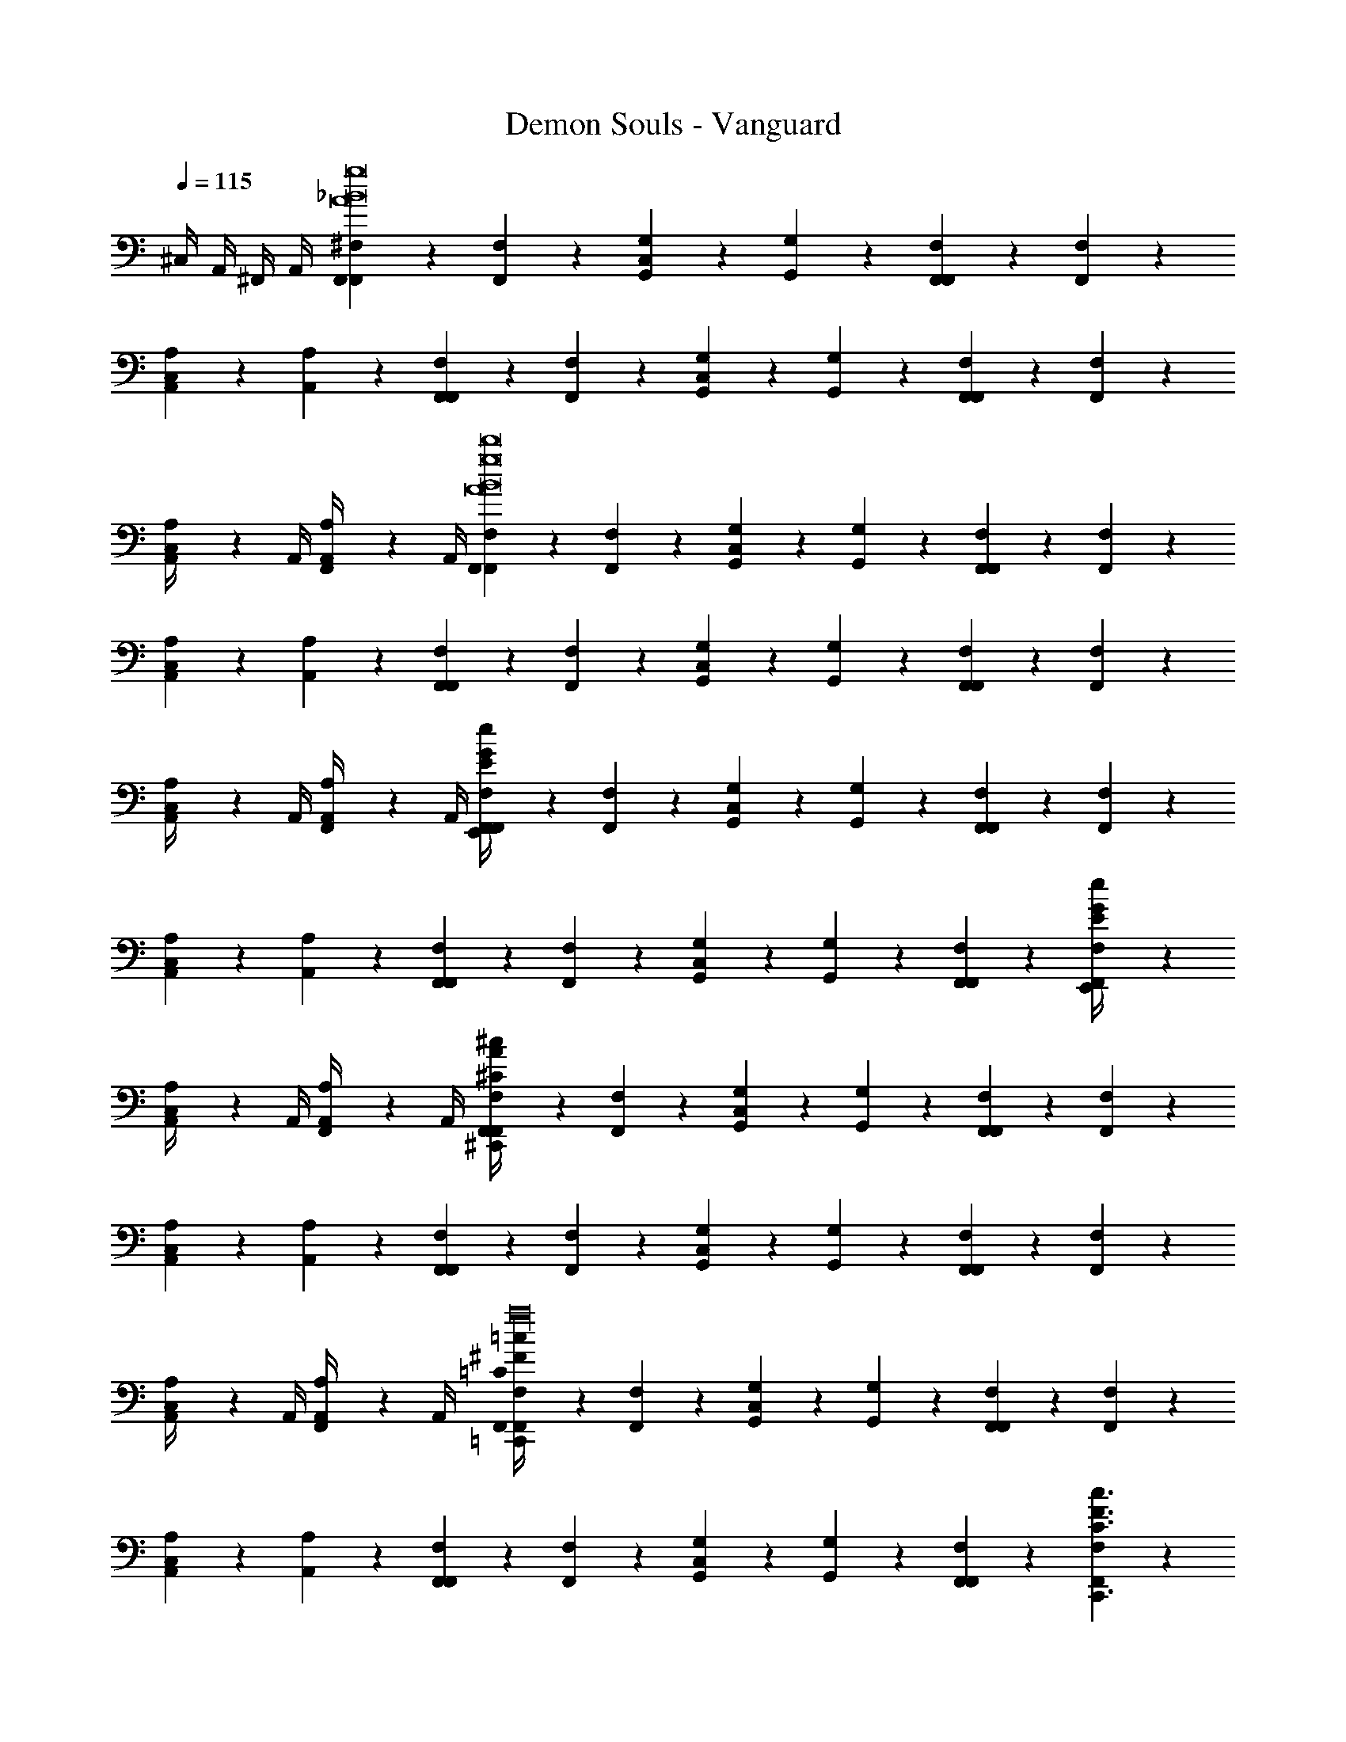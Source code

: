 X: 1
T: Demon Souls - Vanguard
Z: ABC Generated by Starbound Composer
L: 1/4
Q: 1/4=115
K: C
^C,/4 A,,/4 ^F,,/4 A,,/4 [F,,/9^F,/9F,,g8A8_B8] z7/18 [F,/9F,,/9] z7/18 [G,,/9G,/9C,] z7/18 [G,,/9G,/9] z7/18 [F,,/9F,/9F,,] z7/18 [F,,/9F,/9] z7/18 
[A,,/9A,/9C,] z7/18 [A,,/9A,/9] z7/18 [F,,/9F,/9F,,] z7/18 [F,/9F,,/9] z7/18 [G,,/9G,/9C,] z7/18 [G,,/9G,/9] z7/18 [F,,/9F,/9F,,] z7/18 [F,,/9F,/9] z7/18 
[A,,/9A,/9C,/4] z5/36 A,,/4 [A,,/9A,/9F,,/4] z5/36 A,,/4 [F,,/9F,/9F,,A8B8d'8g8] z7/18 [F,/9F,,/9] z7/18 [G,,/9G,/9C,] z7/18 [G,,/9G,/9] z7/18 [F,,/9F,/9F,,] z7/18 [F,,/9F,/9] z7/18 
[A,,/9A,/9C,] z7/18 [A,,/9A,/9] z7/18 [F,,/9F,/9F,,] z7/18 [F,/9F,,/9] z7/18 [G,,/9G,/9C,] z7/18 [G,,/9G,/9] z7/18 [F,,/9F,/9F,,] z7/18 [F,,/9F,/9] z7/18 
[A,,/9A,/9C,/4] z5/36 A,,/4 [A,,/9A,/9F,,/4] z5/36 A,,/4 [F,/9F,,/9G/4E/4e/4E,,/4F,,] z7/18 [F,/9F,,/9] z7/18 [G,,/9G,/9C,] z7/18 [G,,/9G,/9] z7/18 [F,,/9F,/9F,,] z7/18 [F,,/9F,/9] z7/18 
[A,,/9A,/9C,] z7/18 [A,,/9A,/9] z7/18 [F,,/9F,/9F,,] z7/18 [F,,/9F,/9] z7/18 [G,,/9G,/9C,] z7/18 [G,/9G,,/9] z7/18 [F,,/9F,/9F,,] z7/18 [F,/9F,,/9E/4G/4e/4E,,/4] z7/18 
[A,,/9A,/9C,/4] z5/36 A,,/4 [A,,/9A,/9F,,/4] z5/36 A,,/4 [F,,/9F,/9A/4^C/4^c/4^C,,/4F,,] z7/18 [F,/9F,,/9] z7/18 [G,,/9G,/9C,] z7/18 [G,,/9G,/9] z7/18 [F,,/9F,/9F,,] z7/18 [F,,/9F,/9] z7/18 
[A,,/9A,/9C,] z7/18 [A,,/9A,/9] z7/18 [F,,/9F,/9F,,] z7/18 [F,/9F,,/9] z7/18 [G,,/9G,/9C,] z7/18 [G,,/9G,/9] z7/18 [F,,/9F,/9F,,] z7/18 [F,,/9F,/9] z7/18 
[A,,/9A,/9C,/4] z5/36 A,,/4 [A,,/9A,/9F,,/4] z5/36 A,,/4 [F,,/9F,/9^F/4=c/4=C/4=C,,/4F,,_b16d'16a16] z7/18 [F,/9F,,/9] z7/18 [G,,/9G,/9C,] z7/18 [G,,/9G,/9] z7/18 [F,,/9F,/9F,,] z7/18 [F,,/9F,/9] z7/18 
[A,,/9A,/9C,] z7/18 [A,,/9A,/9] z7/18 [F,,/9F,/9F,,] z7/18 [F,/9F,,/9] z7/18 [G,,/9G,/9C,] z7/18 [G,,/9G,/9] z7/18 [F,,/9F,/9F,,] z7/18 [F,,/9F,/9F3/C3/c3/C,,3/] z7/18 
[A,,/9A,/9C,/4] z5/36 A,,/4 [A,,/9A,/9F,,/4] z5/36 A,,/4 [F,/9F,,/9F/4B,/4=B/4B,,,/4F,,] z7/18 [F,/9F,,/9] z7/18 [G,,/9G,/9C,] z7/18 [G,,/9G,/9] z7/18 [F,,/9F,/9F,,] z7/18 [F,,/9F,/9] z7/18 
[A,,/9A,/9C,] z7/18 [A,,/9A,/9] z7/18 [F,,/9F,/9F/4d/4D/4D,,/4F,,] z7/18 [F,/9F,,/9] z7/18 [G,,/9G,/9C,] z7/18 [G,,/9G,/9] z7/18 [F,,/9F,/9F,,] z7/18 [F,,/9F,/9] z7/18 
[A,,/9A,/9C,/4] z5/36 A,,/4 [A,,/9A,/9F,,/4] z5/36 A,,/4 [F,/9F,,/9G/4E/4e/4E,,/4F,,g16_B16] z7/18 [F,/9F,,/9] z7/18 [G,,/9G,/9C,] z7/18 [G,,/9G,/9] z7/18 [F,,/9F,/9F,,] z7/18 [F,,/9F,/9] z7/18 
[A,,/9A,/9C,] z7/18 [A,,/9A,/9] z7/18 [F,,/9F,/9F,,] z7/18 [F,/9F,,/9] z7/18 [G,,/9G,/9C,] z7/18 [G,,/9G,/9] z7/18 [F,,/9F,/9F,,] z7/18 [F,,/9F,/9e/4E/4G/4E,,/4] z7/18 
[A,,/9A,/9C,/4] z5/36 A,,/4 [A,,/9A,/9F,,/4] z5/36 A,,/4 [F,,/9F,/9^C/4^c/4A/4^C,,/4F,,] z7/18 [F,/9F,,/9] z7/18 [G,,/9G,/9C,] z7/18 [G,,/9G,/9] z7/18 [F,,/9F,/9F,,] z7/18 [F,,/9F,/9] z7/18 
[A,,/9A,/9C,] z7/18 [A,,/9A,/9] z7/18 [F,,/9F,/9F,,] z7/18 [F,/9F,,/9] z7/18 [G,,/9G,/9C,] z7/18 [G,,/9G,/9] z7/18 [F,,/9F,/9F,,] z7/18 [F,,/9F,/9] z7/18 
[A,,/9A,/9C,/4] z5/36 A,,/4 [A,,/9A,/9F,,/4] z5/36 A,,/4 [F,/9F,,/9F/4=c/4=C/4=C,,/4F,,B31/d'31/g31/] z7/18 [F,/9F,,/9] z7/18 [G,,/9G,/9C,] z7/18 [G,,/9G,/9] z7/18 [F,,/9F,/9F,,] z7/18 [F,,/9F,/9] z7/18 
[A,,/9A,/9C,] z7/18 [A,,/9A,/9] z7/18 [F,,/9F,/9F,,] z7/18 [F,/9F,,/9] z7/18 [G,,/9G,/9C,] z7/18 [G,,/9G,/9] z7/18 [F,,/9F,/9F,,] z7/18 [F,,/9F,/9F3/C3/c3/C,,3/] z7/18 
[A,,/9A,/9C,/4] z5/36 A,,/4 [A,,/9A,/9F,,/4] z5/36 A,,/4 [F,/9F,,/9F/4B,/4=B/4B,,,/4F,,] z7/18 [F,/9F,,/9] z7/18 [G,,/9G,/9C,] z7/18 [G,,/9G,/9] z7/18 [F,,/9F,/9F,,] z7/18 [F,,/9F,/9] z7/18 
[A,,/9A,/9C,] z7/18 [A,,/9A,/9] z7/18 [F,,/9F,/9F/4d/4D/4D,,/4F,,] z7/18 [F,/9F,,/9] z7/18 [G,,/9G,/9C,] z7/18 [G,,/9G,/9] z7/18 [F,,/9F,/9F,,] z7/18 [F,,/9F,/9] z7/18 
[A,/9A,,/9C,/4] z5/36 A,,/4 [A,/9A,,/9F,,/4] z5/36 A,,/4 [D/9B,/9F/9B,,/B,,/B,/D2F2] z7/18 [F/9B,/9D/9B,,/] z7/18 [D/9F/9B,/9B,,] z7/18 [F/9B,/9D/9] z7/18 [^C/9_B,/9F/9_B,,5/32B,/B,,/C2F2] z/18 B,,13/84 z/84 B,,/6 [F/9B,/9C/9B,,5/32] z/18 B,,13/84 z/84 B,,/6 
[C/9F/9B,/9B,,5/32] z/18 B,,13/84 z/84 B,,/6 [F/9B,/9C/9B,,5/32] z/18 B,,13/84 z/84 B,,/6 [C/9F/9A,/9A,,/A,,/A,/C2F2] z7/18 [A,/9F/9C/9A,,/] z7/18 [C/9A,/9F/9A,,] z7/18 [A,/9F/9C/9] z7/18 [F/9=B,/9^G,/9^G,,5/32G,/G,,/D2F2] z/18 G,,13/84 z/84 G,,/6 [G,/9B,/9F/9G,,5/32] z/18 G,,13/84 z/84 G,,/6 
[F/9G,/9B,/9G,,5/32] z/18 G,,13/84 z/84 G,,/6 [F/9G,/9B,/9G,,5/32] z/18 G,,13/84 z/84 G,,/6 [B,/9C/9G/9=G,,/G,,/=G,/C2G2] z7/18 [G/9C/9B,/9G,,/] z7/18 [B,/9G/9C/9G,,] z7/18 [G/9C/9B,/9] z7/18 [C/9D/9F/9D,,5/32F,/F,,/D2C2F2] z/18 D,,13/84 z/84 D,,/6 [F/9D/9C/9D,,5/32] z/18 D,,13/84 z/84 D,,/6 
[C/9F/9D/9D,,5/32] z/18 D,,13/84 z/84 D,,/6 [C/9F/9D/9D,,5/32] z/18 D,,13/84 z/84 D,,/6 [B,/9=C/9=F/9=F,,/=F,/F,,C2F2] z7/18 [B,/9C/9F/9] z7/18 [F/9C/9B,/9=C,/C/C,] z7/18 [B,/9C/9F/9] z7/18 [B,/9^F/9C/9C,/C/C,B,2F2] z7/18 [B,/9F/9C/9] z7/18 
[B,/9F/9C/9=B,,/B,/B,,] z7/18 [C/9F/9B,/9] z7/18 [D/9B,/9F/9B,,/B,,/B,/B,,,3/D2F2] z7/18 [F/9B,/9D/9B,,/] z7/18 [D/9B,/9F/9B,,] z7/18 [F/9D/9B,/9] z7/18 [^C/9_B,/9F/9_B,,5/32B,/B,,/C2F2] z/18 B,,13/84 z/84 B,,/6 [F/9B,/9C/9B,,5/32] z/18 B,,13/84 z/84 B,,/6 
[C/9B,/9F/9B,,5/32] z/18 B,,13/84 z/84 B,,/6 [F/9C/9B,/9B,,5/32] z/18 B,,13/84 z/84 B,,/6 [C/9F/9A,/9A,,/A,,/A,/C2F2] z7/18 [A,/9F/9C/9A,,/] z7/18 [C/9F/9A,/9A,,] z7/18 [C/9F/9A,/9] z7/18 [F/9=B,/9^G,/9^G,,5/32G,/G,,/D2F2] z/18 G,,13/84 z/84 G,,/6 [G,/9B,/9F/9G,,5/32] z/18 G,,13/84 z/84 G,,/6 
[F/9B,/9G,/9G,,5/32] z/18 G,,13/84 z/84 G,,/6 [F/9B,/9G,/9G,,5/32] z/18 G,,13/84 z/84 G,,/6 [B,/9C/9G/9=G,,/=G,/G,,C2G2] z7/18 [G/9C/9B,/9] z7/18 [B,/9C/9G/9^C,] z7/18 [B,/9C/9G/9] z7/18 [C/9D/9F/9^F,,/^F,/D,,C2D2F2] z7/18 [F/9D/9C/9] z7/18 
[C/9D/9F/9C,] z7/18 [C/9D/9F/9] z7/18 [B,/9=C/9=F/9=F,,/=F,/F,,C2F2] z7/18 [F/9C/9B,/9] z7/18 [F/9C/9B,/9=C,/C/^C,] z7/18 [F/9C/9B,/9] z7/18 [B,/9^F/9C/9=C,/C/C,B,2F2] z7/18 [C/9F/9B,/9] z7/18 
[B,/9C/9F/9^C,/4B,/=B,,/] z5/36 A,,/4 [F/9B,/9C/9^F,,/4] z5/36 A,,/4 [E,/9E,,/9F,,] z8/9 [E,,/9E,/9C,] z8/9 [E,/9E,,/9F,,] z8/9 
[E,,/9E,/9C,] z8/9 [E,/9E,,/9F,,G15/4] z8/9 [E,,/9E,/9C,] z8/9 [E,/9E,,/9F,,B5/4e5/4G5/4e5/4] z8/9 
[E,,/9E,/9C,/4] z5/36 A,,/4 [F,,/4B/d/G/d/] A,,/4 [E,/9E,,/9F,,GA^ccA7/4] z8/9 [E,/9E,,/9A3/4c3/4G3/4c3/4C,] z8/9 [E,/9E,,/9F,,B21/4] z8/9 
[E,,/9E,/9C,] z8/9 [E,/9E,,/9G,,/G,/F,,] z8/9 [E,/9E,,/9=F,,/F,/C,] z8/9 [E,/9E,,/9E,,/E,/^F,,] z8/9 
[E,,/9E,/9C,/4] z5/36 A,,/4 F,,/4 A,,/4 [E,/9E,,/9F,,] z8/9 [E,,/9E,/9C,] z8/9 [E,/9E,,/9F,,] z8/9 
[E,,/9E,/9C,] z8/9 [E,/9E,,/9F,,E15/4] z8/9 [E,,/9E,/9C,] z8/9 [E,/9E,,/9F,,e5/4B5/4G5/4e5/4] z8/9 
[E,,/9E,/9C,/4] z5/36 A,,/4 [F,,/4G/B/d/d/] A,,/4 [E,/9E,,/9G,/G,,/F,,cAGcF7/4] z8/9 [E,,/9E,/9=F,,/F,/A3/4G3/4c3/4c3/4C,] z8/9 [E,/9E,,/9E,,/E,/^F,,G23/4] z8/9 
[E,,/9E,/9C,] z8/9 [E,/9E,,/9F,,] z8/9 [E,,/9E,/9C,] z8/9 [E,/9E,,/9F,,] z8/9 
[E,,/9E,/9C,/4] z5/36 A,,/4 F,,/4 A,,/4 [E,/9E,,/9F,,] z8/9 [E,,/9E,/9C,] z8/9 [E,/9E,,/9F,,] z8/9 
[E,,/9E,/9C,] z8/9 [E,/9E,,/9G,/G,,/F,,] z8/9 [E,,/9E,/9F,/=F,,/C,] z8/9 [E,/9E,,/9E,/E,,/^F,,] z8/9 
[E,,/9E,/9C,/4] z5/36 A,,/4 F,,/4 A,,/4 [F,,/9^F,/9e/4G/4E/4E,,/4F,,] z7/18 [F,/9F,,/9] z7/18 [G,,/9G,/9C,] z7/18 [G,,/9G,/9] z7/18 [F,,/9F,/9F,,] z7/18 [F,,/9F,/9] z7/18 
[A,,/9A,/9C,] z7/18 [A,,/9A,/9] z7/18 [F,,/9F,/9F,,] z7/18 [F,/9F,,/9] z7/18 [G,,/9G,/9C,] z7/18 [G,,/9G,/9] z7/18 [F,,/9F,/9F,,] z7/18 [F,,/9F,/9G/4E/4e/4E,,/4] z7/18 
[A,/9A,,/9C,/4] z5/36 A,,/4 [A,/9A,,/9F,,/4] z5/36 A,,/4 [F,/9F,,/9A/4^C/4c/4^C,,/4F,,] z7/18 [F,/9F,,/9] z7/18 [G,/9G,,/9C,] z7/18 [G,,/9G,/9] z7/18 [F,/9F,,/9F,,] z7/18 [F,,/9F,/9] z7/18 
[A,/9A,,/9C,] z7/18 [A,,/9A,/9] z7/18 [F,/9F,,/9F,,] z7/18 [F,/9F,,/9] z7/18 [G,/9G,,/9C,] z7/18 [G,,/9G,/9] z7/18 [F,/9F,,/9F,,] z7/18 [F,,/9F,/9] z7/18 
[A,/9A,,/9C,/4] z5/36 A,,/4 [A,/9A,,/9F,,/4] z5/36 A,,/4 [F,/9F,,/9F/4=c/4=C/4=C,,/4F,,b16d'16a16] z7/18 [F,/9F,,/9] z7/18 [G,/9G,,/9C,] z7/18 [G,,/9G,/9] z7/18 [F,/9F,,/9F,,] z7/18 [F,,/9F,/9] z7/18 
[A,/9A,,/9C,] z7/18 [A,,/9A,/9] z7/18 [F,,/9F,/9F,,] z7/18 [F,,/9F,/9] z7/18 [G,,/9G,/9C,] z7/18 [G,/9G,,/9] z7/18 [F,,/9F,/9F,,] z7/18 [F,/9F,,/9F3/C3/c3/C,,3/] z7/18 
[A,,/9A,/9C,/4] z5/36 A,,/4 [A,,/9A,/9F,,/4] z5/36 A,,/4 [F,/9F,,/9F/4B,/4B/4B,,,/4F,,] z7/18 [F,/9F,,/9] z7/18 [G,/9G,,/9C,] z7/18 [G,,/9G,/9] z7/18 [F,/9F,,/9F,,] z7/18 [F,,/9F,/9] z7/18 
[A,/9A,,/9C,] z7/18 [A,,/9A,/9] z7/18 [F,/9F,,/9F/4d/4D/4D,,/4F,,] z7/18 [F,/9F,,/9] z7/18 [G,/9G,,/9C,] z7/18 [G,,/9G,/9] z7/18 [F,/9F,,/9F,,] z7/18 [F,,/9F,/9] z7/18 
[A,/9A,,/9C,/4] z5/36 A,,/4 [A,/9A,,/9F,,/4] z5/36 A,,/4 [F,/9F,,/9e/4E/4G/4E,,/4F,,_B16g16] z7/18 [F,/9F,,/9] z7/18 [G,/9G,,/9C,] z7/18 [G,,/9G,/9] z7/18 [F,/9F,,/9F,,] z7/18 [F,,/9F,/9] z7/18 
[A,/9A,,/9C,] z7/18 [A,,/9A,/9] z7/18 [F,/9F,,/9F,,] z7/18 [F,/9F,,/9] z7/18 [G,/9G,,/9C,] z7/18 [G,,/9G,/9] z7/18 [F,/9F,,/9F,,] z7/18 [F,,/9F,/9e/4E/4G/4E,,/4] z7/18 
[A,/9A,,/9C,/4] z5/36 A,,/4 [A,/9A,,/9F,,/4] z5/36 A,,/4 [F,/9F,,/9^C/4^c/4A/4^C,,/4F,,] z7/18 [F,/9F,,/9] z7/18 [G,/9G,,/9C,] z7/18 [G,,/9G,/9] z7/18 [F,/9F,,/9F,,] z7/18 [F,,/9F,/9] z7/18 
[A,/9A,,/9C,] z7/18 [A,,/9A,/9] z7/18 [F,/9F,,/9F,,] z7/18 [F,/9F,,/9] z7/18 [G,/9G,,/9C,] z7/18 [G,,/9G,/9] z7/18 [F,/9F,,/9F,,] z7/18 [F,,/9F,/9] z7/18 
[A,/9A,,/9C,/4] z5/36 A,,/4 [A,/9A,,/9F,,/4] z5/36 A,,/4 [F,/9F,,/9=C/4=c/4F/4=C,,/4F,,B31/d'31/g31/] z7/18 [F,/9F,,/9] z7/18 [G,/9G,,/9C,] z7/18 [G,,/9G,/9] z7/18 [F,/9F,,/9F,,] z7/18 [F,,/9F,/9] z7/18 
[A,/9A,,/9C,] z7/18 [A,,/9A,/9] z7/18 [F,/9F,,/9F,,] z7/18 [F,/9F,,/9] z7/18 [G,/9G,,/9C,] z7/18 [G,,/9G,/9] z7/18 [F,/9F,,/9F,,] z7/18 [F,,/9F,/9F3/C3/c3/C,,3/] z7/18 
[A,/9A,,/9C,/4] z5/36 A,,/4 [A,/9A,,/9F,,/4] z5/36 A,,/4 [F,/9F,,/9F/4B,/4=B/4B,,,/4F,,] z7/18 [F,/9F,,/9] z7/18 [G,/9G,,/9C,] z7/18 [G,,/9G,/9] z7/18 [F,/9F,,/9F,,] z7/18 [F,,/9F,/9] z7/18 
[A,/9A,,/9C,] z7/18 [A,,/9A,/9] z7/18 [F,/9F,,/9F/4d/4D/4D,,/4F,,] z7/18 [F,/9F,,/9] z7/18 [G,/9G,,/9C,] z7/18 [G,,/9G,/9] z7/18 [F,/9F,,/9F,,] z7/18 [F,,/9F,/9] z7/18 
[A,/9A,,/9C,/4] z5/36 A,,/4 [A,/9A,,/9F,,/4] z5/36 A,,/4 [E,,/9E,/9F,,] z8/9 [E,/9E,,/9C,] z8/9 [E,,/9E,/9F,,] z8/9 
[E,/9E,,/9C,] z8/9 [E,,/9E,/9F,,] z8/9 [E,/9E,,/9C,] z8/9 [E,,/9E,/9F,,G5/4B5/4e5/4e5/4] z8/9 
[E,/9E,,/9C,/4] z5/36 A,,/4 [F,,/4B/G/d/d/] A,,/4 [E,,/9E,/9F,,GA^cc] z8/9 [E,/9E,,/9c3/4A3/4G3/4c3/4C,] z8/9 [E,,/9E,/9F,,] z8/9 
[E,/9E,,/9C,] z8/9 [E,/9E,,/9G,,/G,/F,,] z8/9 [E,,/9E,/9=F,,/=F,/C,] z8/9 [E,/9E,,/9E,,/E,/^F,,] z8/9 
[E,/9E,,/9C,/4] z5/36 A,,/4 F,,/4 A,,/4 [E,,/9E,/9F,,] z8/9 [E,/9E,,/9C,] z8/9 [E,,/9E,/9F,,] z8/9 
[E,/9E,,/9C,] z8/9 [E,/9E,,/9F,,] z8/9 [E,/9E,,/9C,] z8/9 [E,,/9E,/9F,,G5/4e5/4B5/4e5/4] z8/9 
[E,/9E,,/9C,/4] z5/36 A,,/4 [F,,/4d/B/G/d/] A,,/4 [E,,/9E,/9G,/G,,/F,,AGcc] z8/9 [E,,/9E,/9=F,,/F,/A3/4G3/4c3/4c3/4C,] z8/9 [E,,/9E,/9E,,/E,/^F,,] z8/9 
[E,/9E,,/9C,] z8/9 [E,,/9E,/9F,,] z8/9 [E,/9E,,/9C,] z8/9 [E,,/9E,/9F,,] z8/9 
[E,/9E,,/9C,/4] z5/36 A,,/4 F,,/4 A,,/4 [E,,/9E,/9F,,] z8/9 [E,/9E,,/9C,] z8/9 [E,,/9E,/9F,,] z8/9 
[E,/9E,,/9C,] z8/9 [E,,/9E,/9G,,/G,/F,,] z8/9 [E,/9E,,/9=F,,/F,/C,] z8/9 [E,,/9E,/9E,,/E,/^F,,] z8/9 
[E,/9E,,/9C,/4] z5/36 A,,/4 F,,/4 A,,/4 [D/9B,/9F/9B,,/B,/B,,/D7/4D2F2] z7/18 [F/9B,/9D/9B,,/] z7/18 [F/9B,/9D/9B,,] z7/18 [F/9B,/9D/9] z7/18 [F/9_B,/9^C/9_B,,5/32B,,/B,/E7/4C2F2] z/18 B,,13/84 z/84 B,,/6 [F/9B,/9C/9B,,5/32] z/18 B,,13/84 z/84 B,,/6 
[F/9B,/9C/9B,,5/32] z/18 B,,13/84 z/84 B,,/6 [B,/9C/9F/9B,,5/32] z/18 B,,13/84 z/84 B,,/6 [A,/9F/9C/9A,,/A,,/A,/F7/4C2F2] z7/18 [A,/9F/9C/9A,,/] z7/18 [A,/9F/9C/9A,,] z7/18 [A,/9F/9C/9] z7/18 [^G,/9=B,/9F/9^G,,5/32G,,/G,/G7/4D2F2] z/18 G,,13/84 z/84 G,,/6 [G,/9B,/9F/9G,,5/32] z/18 G,,13/84 z/84 G,,/6 
[G,/9B,/9F/9G,,5/32] z/18 G,,13/84 z/84 G,,/6 [G,/9B,/9F/9G,,5/32] z/18 G,,13/84 z/84 G,,/6 [G/9C/9B,/9=G,,/G,,/=G,/C2G2F9/4] z7/18 [G/9C/9B,/9G,,/] z7/18 [G/9C/9B,/9G,,] z7/18 [G/9C/9B,/9] z7/18 [F/9D/9C/9D,,5/32F,,/^F,/D2C2F2] z/18 D,,13/84 z/84 D,,/6 [F/9D/9C/9D,,5/32] z/18 D,,13/84 z/84 D,,/6 
[F/9D/9C/9D,,5/32E3/4] z/18 D,,13/84 z/84 D,,/6 [F/9D/9C/9D,,5/32] z/18 D,,13/84 z/84 D,,/6 [B,/9=C/9=F/9=F,,/=F,/F,,C2F2D9/4] z7/18 [B,/9C/9F/9] z7/18 [F/9C/9B,/9C/=C,/C,] z7/18 [B,/9C/9F/9] z7/18 [B,/9^F/9C/9C,/C/C,B,2F2] z7/18 [B,/9F/9C/9] z7/18 
[B,/9F/9C/9B,/=B,,/B,,] z7/18 [C/9F/9B,/9] z7/18 [D/9B,/9F/9B,,/B,,/B,/B,,,3/D7/4D2F2] z7/18 [F/9B,/9D/9B,,/] z7/18 [D/9B,/9F/9B,,] z7/18 [F/9D/9B,/9] z7/18 [^C/9_B,/9F/9_B,,5/32B,,/B,/E7/4C2F2] z/18 B,,13/84 z/84 B,,/6 [F/9B,/9C/9B,,5/32] z/18 B,,13/84 z/84 B,,/6 
[C/9B,/9F/9B,,5/32] z/18 B,,13/84 z/84 B,,/6 [F/9C/9B,/9B,,5/32] z/18 B,,13/84 z/84 B,,/6 [C/9F/9A,/9A,,/A,,/A,/F7/4C2F2] z7/18 [A,/9F/9C/9A,,/] z7/18 [C/9F/9A,/9A,,] z7/18 [C/9F/9A,/9] z7/18 [F/9=B,/9^G,/9^G,,5/32G,,/G,/D2F2A5/] z/18 G,,13/84 z/84 G,,/6 [G,/9B,/9F/9G,,5/32] z/18 G,,13/84 z/84 G,,/6 
[F/9B,/9G,/9G,,5/32] z/18 G,,13/84 z/84 G,,/6 [F/9B,/9G,/9G,,5/32] z/18 G,,13/84 z/84 G,,/6 [B,/9C/9G/9=G,,/=G,/G,,C2G2] z7/18 [G/9C/9B,/9] z7/18 [B,/9C/9G/9G3/4^C,] z7/18 [B,/9C/9G/9] z7/18 [C/9D/9F/9^F,,/^F,/D,,F3/C2D2F2] z7/18 [F/9D/9C/9] z7/18 
[C/9D/9F/9C,] z7/18 [F/9C/9D/9] z7/18 [B,/9=C/9=F/9=F,,/=F,/^F3/4F,,C2=F2] z7/18 [F/9C/9B,/9] z7/18 [F/9C/9B,/9C/=C,/D3/4^C,] z7/18 [F/9C/9B,/9] z7/18 [B,/9^F/9C/9=c/=C,/C/C,B,2F2] z7/18 [C/9F/9B,/9] z7/18 
[C/9F/9B,/9^C,/4B/B,/=B,,/] z5/36 A,,/4 [C/9B,/9F/9^F,,/4] z5/36 A,,/4 [^F,/9F,,/9F,,] z7/18 [F,/9F,,/9] z7/18 [G,,/9G,/9C,] z7/18 [G,,/9G,/9] z7/18 [F,,/9F,/9F,,] z7/18 [F,,/9F,/9] z7/18 
[A,,/9A,/9C,] z7/18 [A,,/9A,/9] z7/18 [F,,/9F,/9F,,] z7/18 [F,/9F,,/9] z7/18 [G,,/9G,/9C,] z7/18 [G,,/9G,/9] z7/18 [F,,/9F,/9F,,] z7/18 [F,,/9F,/9] z7/18 
[A,,/9A,/9C,/4] z5/36 A,,/4 [A,,/9A,/9F,,/4] z5/36 A,,/4 [F,,/9F,/9F,,] z7/18 [F,/9F,,/9] z7/18 [G,,/9G,/9C,] z7/18 [G,,/9G,/9] z7/18 [F,,/9F,/9F,,] z7/18 [F,,/9F,/9] z7/18 
[A,,/9A,/9C,] z7/18 [A,,/9A,/9] z7/18 [F,,/9F,/9F,,] z7/18 [F,/9F,,/9] z7/18 [G,,/9G,/9C,] z7/18 [G,,/9G,/9] z7/18 [F,,/9F,/9F,,] z7/18 [F,,/9F,/9] z7/18 
[A,,/9A,/9C,/4] z5/36 A,,/4 [A,,/9A,/9F,,/4] z5/36 A,,/4 [F,,/9F,/9F,,b16a16d'16] z7/18 [F,/9F,,/9] z7/18 [G,,/9G,/9C,] z7/18 [G,,/9G,/9] z7/18 [F,,/9F,/9F,,] z7/18 [F,,/9F,/9] z7/18 
[A,,/9A,/9C,] z7/18 [A,,/9A,/9] z7/18 [F,/9F,,/9F,,] z7/18 [F,,/9F,/9] z7/18 [G,/9G,,/9C,] z7/18 [G,/9G,,/9] z7/18 [F,/9F,,/9F,,] z7/18 [F,/9F,,/9] z7/18 
[A,/9A,,/9C,/4] z5/36 A,,/4 [A,/9A,,/9F,,/4] z5/36 A,,/4 [F,,/9F,/9F,,] z7/18 [F,/9F,,/9] z7/18 [G,,/9G,/9C,] z7/18 [G,,/9G,/9] z7/18 [F,,/9F,/9F,,] z7/18 [F,,/9F,/9] z7/18 
[A,,/9A,/9C,] z7/18 [A,,/9A,/9] z7/18 [F,,/9F,/9F,,] z7/18 [F,/9F,,/9] z7/18 [G,,/9G,/9C,] z7/18 [G,,/9G,/9] z7/18 [F,,/9F,/9F,,] z7/18 [F,,/9F,/9] z7/18 
[A,,/9A,/9C,/4] z5/36 A,,/4 [A,,/9A,/9F,,/4] z5/36 A,,/4 [F,,/9F,/9e/4G/4E/4E,,/4F,,g16_B16] z7/18 [F,/9F,,/9] z7/18 [G,,/9G,/9C,] z7/18 [G,,/9G,/9] z7/18 [F,,/9F,/9F,,] z7/18 [F,,/9F,/9] z7/18 
[A,,/9A,/9C,] z7/18 [A,,/9A,/9] z7/18 [F,,/9F,/9F,,] z7/18 [F,/9F,,/9] z7/18 [G,,/9G,/9C,] z7/18 [G,,/9G,/9] z7/18 [F,,/9F,/9F,,] z7/18 [F,,/9F,/9G/4E/4e/4E,,/4] z7/18 
[A,,/9A,/9C,/4] z5/36 A,,/4 [A,,/9A,/9F,,/4] z5/36 A,,/4 [F,,/9F,/9A/4^C/4^c/4^C,,/4F,,] z7/18 [F,/9F,,/9] z7/18 [G,,/9G,/9C,] z7/18 [G,,/9G,/9] z7/18 [F,,/9F,/9F,,] z7/18 [F,,/9F,/9] z7/18 
[A,,/9A,/9C,] z7/18 [A,,/9A,/9] z7/18 [F,,/9F,/9F,,] z7/18 [F,/9F,,/9] z7/18 [G,,/9G,/9C,] z7/18 [G,,/9G,/9] z7/18 [F,,/9F,/9F,,] z7/18 [F,,/9F,/9] z7/18 
[A,,/9A,/9C,/4] z5/36 A,,/4 [A,,/9A,/9F,,/4] z5/36 A,,/4 [F,,/9F,/9F/4=c/4=C/4=C,,/4F,,g16B16d'16] z7/18 [F,/9F,,/9] z7/18 [G,,/9G,/9C,] z7/18 [G,,/9G,/9] z7/18 [F,,/9F,/9F,,] z7/18 [F,,/9F,/9] z7/18 
[A,,/9A,/9C,] z7/18 [A,,/9A,/9] z7/18 [F,,/9F,/9F,,] z7/18 [F,/9F,,/9] z7/18 [G,,/9G,/9C,] z7/18 [G,,/9G,/9] z7/18 [F,,/9F,/9F,,] z7/18 [F,,/9F,/9F3/C3/c3/C,,3/] z7/18 
[A,,/9A,/9C,/4] z5/36 A,,/4 [A,,/9A,/9F,,/4] z5/36 A,,/4 [F,/9F,,/9=B/4F/4B,/4B,,,/4F,,] z7/18 [F,/9F,,/9] z7/18 [G,,/9G,/9C,] z7/18 [G,,/9G,/9] z7/18 [F,,/9F,/9F,,] z7/18 [F,,/9F,/9] z7/18 
[A,,/9A,/9C,] z7/18 [A,,/9A,/9] z7/18 [F,,/9F,/9F/4d/4D/4D,,/4F,,] z7/18 [F,/9F,,/9] z7/18 [G,,/9G,/9C,] z7/18 [G,,/9G,/9] z7/18 [F,,/9F,/9F,,] z7/18 [F,,/9F,/9] z7/18 
[A,,/9A,/9C,/4] z5/36 A,,/4 [A,,/9A,/9F,,/4] z5/36 A,,/4 [F,,/9F,/9E/4e/4G/4E,,/4F,,g16_B16] z7/18 [F,/9F,,/9] z7/18 [G,,/9G,/9C,] z7/18 [G,,/9G,/9] z7/18 [F,,/9F,/9F,,] z7/18 [F,,/9F,/9] z7/18 
[A,,/9A,/9C,] z7/18 [A,,/9A,/9] z7/18 [F,,/9F,/9F,,] z7/18 [F,/9F,,/9] z7/18 [G,,/9G,/9C,] z7/18 [G,,/9G,/9] z7/18 [F,,/9F,/9F,,] z7/18 [F,,/9F,/9e/4E/4G/4E,,/4] z7/18 
[A,,/9A,/9C,/4] z5/36 A,,/4 [A,,/9A,/9F,,/4] z5/36 A,,/4 [F,,/9F,/9^C/4^c/4A/4^C,,/4F,,] z7/18 [F,/9F,,/9] z7/18 [G,,/9G,/9C,] z7/18 [G,,/9G,/9] z7/18 [F,,/9F,/9F,,] z7/18 [F,,/9F,/9] z7/18 
[A,,/9A,/9C,] z7/18 [A,,/9A,/9] z7/18 [F,,/9F,/9F,,] z7/18 [F,/9F,,/9] z7/18 [G,,/9G,/9C,] z7/18 [G,,/9G,/9] z7/18 [F,,/9F,/9F,,] z7/18 [F,,/9F,/9] z7/18 
[A,/9A,,/9C,/4] z5/36 A,,/4 [A,,/9A,/9F,,/4] z5/36 A,,/4 [F,,/9F,/9F/4=c/4=C/4=C,,/4F,,g63/4B63/4d'63/4] z7/18 [F,/9F,,/9] z7/18 [G,,/9G,/9C,] z7/18 [G,,/9G,/9] z7/18 [F,,/9F,/9F,,] z7/18 [F,,/9F,/9] z7/18 
[A,,/9A,/9C,] z7/18 [A,,/9A,/9] z7/18 [F,,/9F,/9F,,] z7/18 [F,/9F,,/9] z7/18 [G,,/9G,/9C,] z7/18 [G,,/9G,/9] z7/18 [F,,/9F,/9F,,] z7/18 [F,,/9F,/9F3/C3/c3/C,,3/] z7/18 
[A,,/9A,/9C,/4] z5/36 A,,/4 [A,,/9A,/9F,,/4] z5/36 A,,/4 [F,/9F,,/9=B/4F/4B,/4B,,,/4F,,] z7/18 [F,/9F,,/9] z7/18 [G,,/9G,/9C,] z7/18 [G,,/9G,/9] z7/18 [F,,/9F,/9F,,] z7/18 [F,,/9F,/9] z7/18 
[A,,/9A,/9C,] z7/18 [A,,/9A,/9] z7/18 [F,,/9F,/9F/4d/4D/4D,,/4F,,] z7/18 [F,/9F,,/9] z7/18 [G,,/9G,/9C,] z7/18 [G,,/9G,/9] z7/18 [F,,/9F,/9F,,] z7/18 [F,,/9F,/9] z7/18 
[A,,/9A,/9C,/4] z5/36 A,,/4 [A,,/9A,/9F,,/4] z5/36 A,,5/4 

